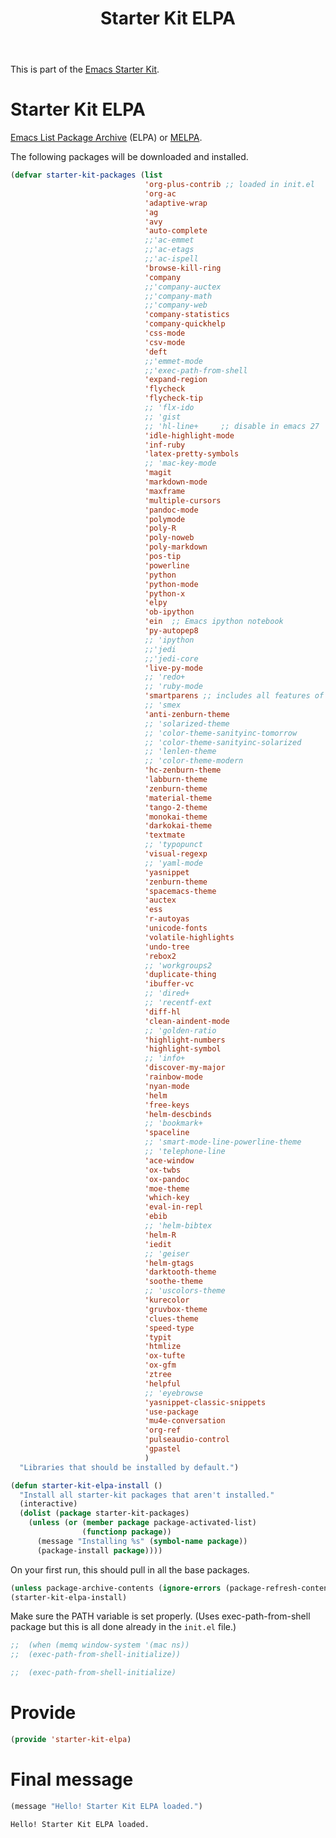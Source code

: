 # -*- coding: utf-8 -*-
# -*- find-file-hook: org-babel-execute-buffer -*-

#+TITLE: Starter Kit ELPA
#+OPTIONS: toc:nil num:nil ^:nil

This is part of the [[file:starter-kit.org][Emacs Starter Kit]].

* Starter Kit ELPA
[[http://elpa.gnu.org/][Emacs List Package Archive]] (ELPA) or [[http://melpa.org][MELPA]].

The following packages will be downloaded and installed.

#+begin_src emacs-lisp
      (defvar starter-kit-packages (list 
                                    'org-plus-contrib ;; loaded in init.el
                                    'org-ac
                                    'adaptive-wrap  
                                    'ag
                                    'avy
                                    'auto-complete
                                    ;;'ac-emmet
                                    ;;'ac-etags
                                    ;;'ac-ispell
                                    'browse-kill-ring
                                    'company
                                    ;;'company-auctex
                                    ;;'company-math
                                    ;;'company-web
                                    'company-statistics
                                    'company-quickhelp
                                    'css-mode
                                    'csv-mode
                                    'deft
                                    ;;'emmet-mode
                                    ;;'exec-path-from-shell
                                    'expand-region
                                    'flycheck
                                    'flycheck-tip
                                    ;; 'flx-ido
                                    ;; 'gist
                                    ;; 'hl-line+     ;; disable in emacs 27
                                    'idle-highlight-mode
                                    'inf-ruby
                                    'latex-pretty-symbols
                                    ;; 'mac-key-mode
                                    'magit
                                    'markdown-mode
                                    'maxframe
                                    'multiple-cursors
                                    'pandoc-mode
                                    'polymode
                                    'poly-R
                                    'poly-noweb
                                    'poly-markdown
                                    'pos-tip
                                    'powerline
                                    'python
                                    'python-mode
                                    'python-x
                                    'elpy
                                    'ob-ipython
                                    'ein  ;; Emacs ipython notebook
                                    'py-autopep8
                                    ;; 'ipython
                                    ;;'jedi
                                    ;;'jedi-core
                                    'live-py-mode
                                    ;; 'redo+
                                    ;; 'ruby-mode
                                    'smartparens ;; includes all features of =paredit= so the latter is not needed.
                                    ;; 'smex
                                    'anti-zenburn-theme
                                    ;; 'solarized-theme
                                    ;; 'color-theme-sanityinc-tomorrow
                                    ;; 'color-theme-sanityinc-solarized
                                    ;; 'lenlen-theme
                                    ;; 'color-theme-modern
                                    'hc-zenburn-theme
                                    'labburn-theme
                                    'zenburn-theme
                                    'material-theme
                                    'tango-2-theme
                                    'monokai-theme
                                    'darkokai-theme
                                    'textmate
                                    ;; 'typopunct
                                    'visual-regexp
                                    ;; 'yaml-mode
                                    'yasnippet
                                    'zenburn-theme
                                    'spacemacs-theme
                                    'auctex
                                    'ess
                                    'r-autoyas 
                                    'unicode-fonts                               
                                    'volatile-highlights
                                    'undo-tree
                                    'rebox2
                                    ;; 'workgroups2
                                    'duplicate-thing
                                    'ibuffer-vc
                                    ;; 'dired+
                                    ;; 'recentf-ext
                                    'diff-hl
                                    'clean-aindent-mode
                                    ;; 'golden-ratio
                                    'highlight-numbers
                                    'highlight-symbol
                                    ;; 'info+
                                    'discover-my-major
                                    'rainbow-mode
                                    'nyan-mode
                                    'helm
                                    'free-keys
                                    'helm-descbinds
                                    ;; 'bookmark+
                                    'spaceline
                                    ;; 'smart-mode-line-powerline-theme                                 
                                    ;; 'telephone-line
                                    'ace-window
                                    'ox-twbs
                                    'ox-pandoc
                                    'moe-theme
                                    'which-key
                                    'eval-in-repl
                                    'ebib
                                    ;; 'helm-bibtex
                                    'helm-R
                                    'iedit
                                    ;; 'geiser
                                    'helm-gtags
                                    'darktooth-theme
                                    'soothe-theme
                                    ;; 'uscolors-theme 
                                    'kurecolor 
                                    'gruvbox-theme
                                    'clues-theme
                                    'speed-type
                                    'typit
                                    'htmlize
                                    'ox-tufte
                                    'ox-gfm
                                    'ztree
                                    'helpful
                                    ;; 'eyebrowse
                                    'yasnippet-classic-snippets
                                    'use-package
                                    'mu4e-conversation
                                    'org-ref
                                    'pulseaudio-control
                                    'gpastel
                                    )
        "Libraries that should be installed by default.")
#+end_src

#+RESULTS:
: starter-kit-packages


#+begin_src emacs-lisp
(defun starter-kit-elpa-install ()
  "Install all starter-kit packages that aren't installed."
  (interactive)
  (dolist (package starter-kit-packages)
    (unless (or (member package package-activated-list)
                (functionp package))
      (message "Installing %s" (symbol-name package))
      (package-install package))))
#+end_src


On your first run, this should pull in all the base packages.
#+begin_src emacs-lisp
  (unless package-archive-contents (ignore-errors (package-refresh-contents)))
  (starter-kit-elpa-install)
#+end_src

#+RESULTS:

Make sure the PATH variable is set properly. (Uses exec-path-from-shell package but this is all done already in the =init.el= file.)
#+source: fix-path 
#+begin_src emacs-lisp
;;  (when (memq window-system '(mac ns))
;;  (exec-path-from-shell-initialize))

;;  (exec-path-from-shell-initialize)
#+end_src

#+RESULTS: fix-path

* Provide 

#+BEGIN_SRC emacs-lisp 
(provide 'starter-kit-elpa)
#+END_SRC

#+RESULTS:
: starter-kit-elpa


* Final message
#+source: message-line
#+begin_src emacs-lisp
  (message "Hello! Starter Kit ELPA loaded.")
#+end_src

#+RESULTS: message-line
: Hello! Starter Kit ELPA loaded.
